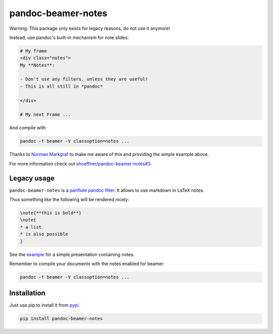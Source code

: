 pandoc-beamer-notes
===================

Warning: This package only exists for legacy reasons, do not use it anymore!

Instead, use pandoc's built-in mechanism for note slides:

.. code-block:: markdown

    # My frame
    <div class="notes">
    My **Notes**:

    - Don't use any filters, unless they are useful!
    - This is all still in *pandoc*

    </div>

    # My next Frame ...

And compile with

.. code-block:: shell

    pandoc -t beamer -V classoption=notes ...

Thanks to `Norman Markgraf`_ to make me aware of this and providing the simple
example above.

For more information check out `shoeffner/pandoc-beamer-notes#3`_.


Legacy usage
------------
``pandoc-beamer-notes`` is a `panflute`_ `pandoc`_ `filter`_.
It allows to use markdown in LaTeX notes.

Thus something like the following will be rendered nicely:

.. code-block:: markdown

    \note{**this is bold**}
    \note{
    * a list
    * is also possible
    }

See the `example <example>`_ for a simple presentation containing notes.

Remember to compile your documents with the notes enabled for beamer:

.. code-block:: shell

    pandoc -t beamer -V classoption=notes ...


Installation
------------

Just use pip to install it from `pypi`_.

.. code-block:: shell

    pip install pandoc-beamer-notes


.. _`filter`: https://pandoc.org/scripting.html
.. _`pandoc`: https://pandoc.org/index.html
.. _`panflute`: http://scorreia.com/software/panflute/index.html
.. _`pypi`: https://pypi.python.org/pypi/pandoc-beamer-notes
.. _`Norman Markgraf`: https://github.com/NMarkgraf
.. _`shoeffner/pandoc-beamer-notes#3`: https://github.com/shoeffner/pandoc-beamer-notes/issues/3
